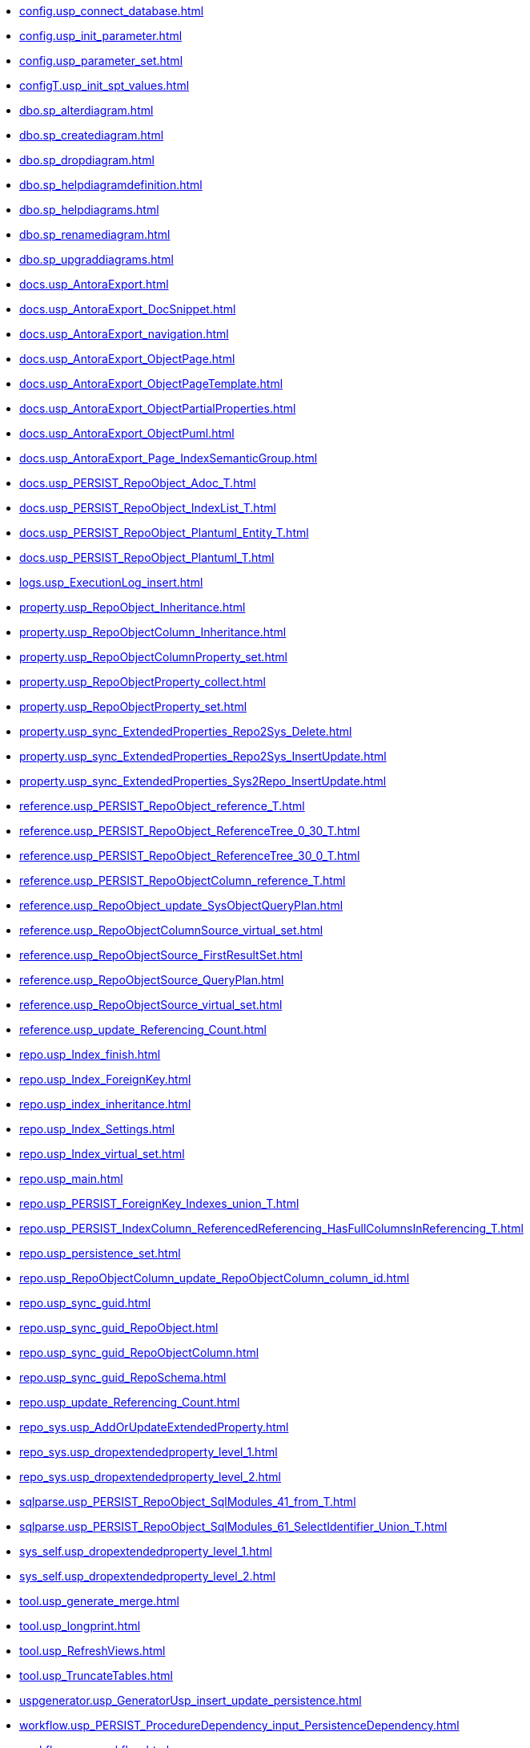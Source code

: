 * xref:config.usp_connect_database.adoc[]
* xref:config.usp_init_parameter.adoc[]
* xref:config.usp_parameter_set.adoc[]
* xref:configT.usp_init_spt_values.adoc[]
* xref:dbo.sp_alterdiagram.adoc[]
* xref:dbo.sp_creatediagram.adoc[]
* xref:dbo.sp_dropdiagram.adoc[]
* xref:dbo.sp_helpdiagramdefinition.adoc[]
* xref:dbo.sp_helpdiagrams.adoc[]
* xref:dbo.sp_renamediagram.adoc[]
* xref:dbo.sp_upgraddiagrams.adoc[]
* xref:docs.usp_AntoraExport.adoc[]
* xref:docs.usp_AntoraExport_DocSnippet.adoc[]
* xref:docs.usp_AntoraExport_navigation.adoc[]
* xref:docs.usp_AntoraExport_ObjectPage.adoc[]
* xref:docs.usp_AntoraExport_ObjectPageTemplate.adoc[]
* xref:docs.usp_AntoraExport_ObjectPartialProperties.adoc[]
* xref:docs.usp_AntoraExport_ObjectPuml.adoc[]
* xref:docs.usp_AntoraExport_Page_IndexSemanticGroup.adoc[]
* xref:docs.usp_PERSIST_RepoObject_Adoc_T.adoc[]
* xref:docs.usp_PERSIST_RepoObject_IndexList_T.adoc[]
* xref:docs.usp_PERSIST_RepoObject_Plantuml_Entity_T.adoc[]
* xref:docs.usp_PERSIST_RepoObject_Plantuml_T.adoc[]
* xref:logs.usp_ExecutionLog_insert.adoc[]
* xref:property.usp_RepoObject_Inheritance.adoc[]
* xref:property.usp_RepoObjectColumn_Inheritance.adoc[]
* xref:property.usp_RepoObjectColumnProperty_set.adoc[]
* xref:property.usp_RepoObjectProperty_collect.adoc[]
* xref:property.usp_RepoObjectProperty_set.adoc[]
* xref:property.usp_sync_ExtendedProperties_Repo2Sys_Delete.adoc[]
* xref:property.usp_sync_ExtendedProperties_Repo2Sys_InsertUpdate.adoc[]
* xref:property.usp_sync_ExtendedProperties_Sys2Repo_InsertUpdate.adoc[]
* xref:reference.usp_PERSIST_RepoObject_reference_T.adoc[]
* xref:reference.usp_PERSIST_RepoObject_ReferenceTree_0_30_T.adoc[]
* xref:reference.usp_PERSIST_RepoObject_ReferenceTree_30_0_T.adoc[]
* xref:reference.usp_PERSIST_RepoObjectColumn_reference_T.adoc[]
* xref:reference.usp_RepoObject_update_SysObjectQueryPlan.adoc[]
* xref:reference.usp_RepoObjectColumnSource_virtual_set.adoc[]
* xref:reference.usp_RepoObjectSource_FirstResultSet.adoc[]
* xref:reference.usp_RepoObjectSource_QueryPlan.adoc[]
* xref:reference.usp_RepoObjectSource_virtual_set.adoc[]
* xref:reference.usp_update_Referencing_Count.adoc[]
* xref:repo.usp_Index_finish.adoc[]
* xref:repo.usp_Index_ForeignKey.adoc[]
* xref:repo.usp_index_inheritance.adoc[]
* xref:repo.usp_Index_Settings.adoc[]
* xref:repo.usp_Index_virtual_set.adoc[]
* xref:repo.usp_main.adoc[]
* xref:repo.usp_PERSIST_ForeignKey_Indexes_union_T.adoc[]
* xref:repo.usp_PERSIST_IndexColumn_ReferencedReferencing_HasFullColumnsInReferencing_T.adoc[]
* xref:repo.usp_persistence_set.adoc[]
* xref:repo.usp_RepoObjectColumn_update_RepoObjectColumn_column_id.adoc[]
* xref:repo.usp_sync_guid.adoc[]
* xref:repo.usp_sync_guid_RepoObject.adoc[]
* xref:repo.usp_sync_guid_RepoObjectColumn.adoc[]
* xref:repo.usp_sync_guid_RepoSchema.adoc[]
* xref:repo.usp_update_Referencing_Count.adoc[]
* xref:repo_sys.usp_AddOrUpdateExtendedProperty.adoc[]
* xref:repo_sys.usp_dropextendedproperty_level_1.adoc[]
* xref:repo_sys.usp_dropextendedproperty_level_2.adoc[]
* xref:sqlparse.usp_PERSIST_RepoObject_SqlModules_41_from_T.adoc[]
* xref:sqlparse.usp_PERSIST_RepoObject_SqlModules_61_SelectIdentifier_Union_T.adoc[]
* xref:sys_self.usp_dropextendedproperty_level_1.adoc[]
* xref:sys_self.usp_dropextendedproperty_level_2.adoc[]
* xref:tool.usp_generate_merge.adoc[]
* xref:tool.usp_longprint.adoc[]
* xref:tool.usp_RefreshViews.adoc[]
* xref:tool.usp_TruncateTables.adoc[]
* xref:uspgenerator.usp_GeneratorUsp_insert_update_persistence.adoc[]
* xref:workflow.usp_PERSIST_ProcedureDependency_input_PersistenceDependency.adoc[]
* xref:workflow.usp_workflow.adoc[]
